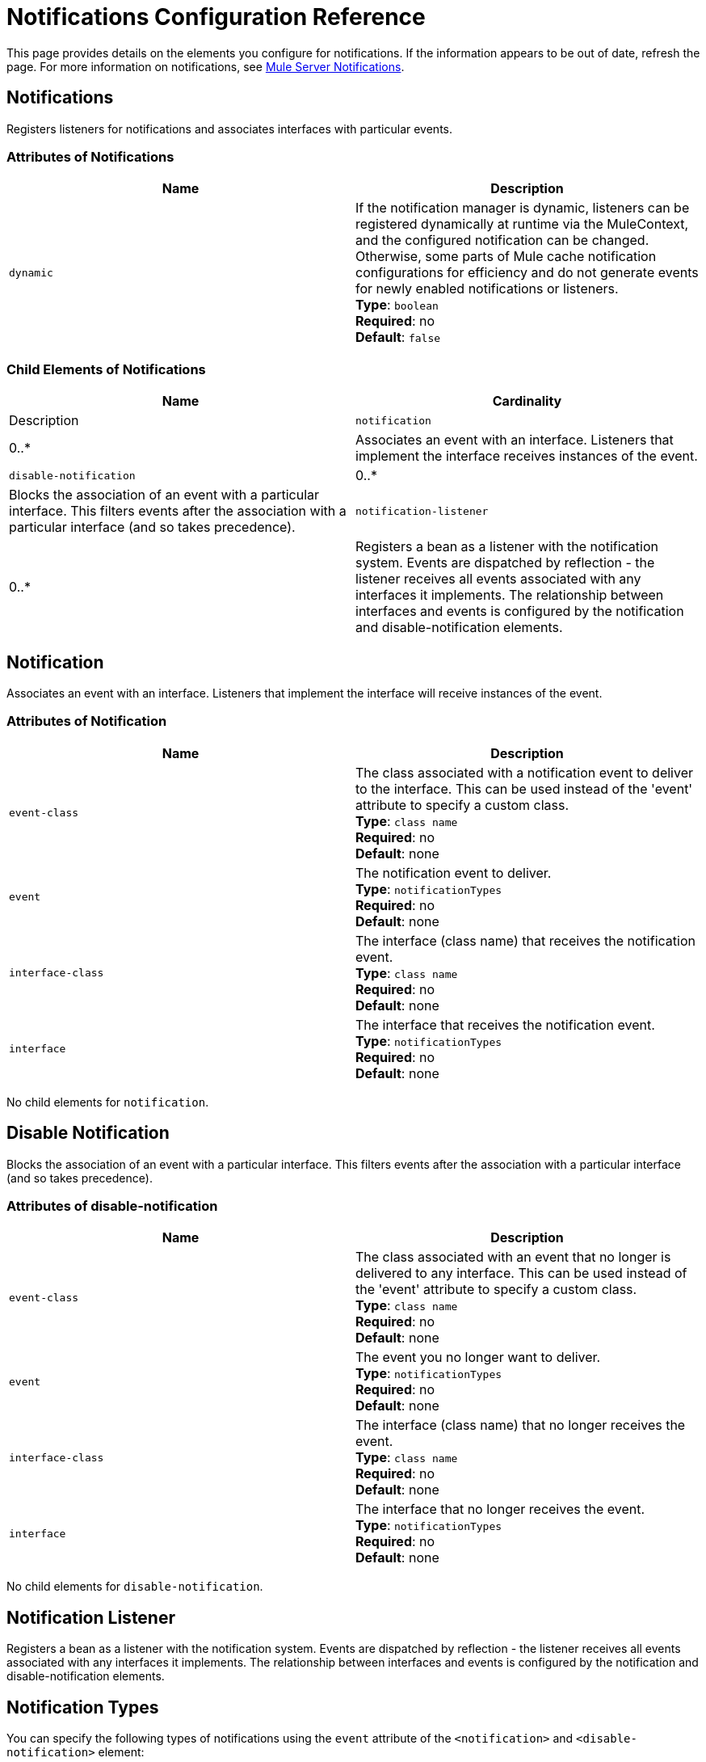 = Notifications Configuration Reference
:keywords: anypoint studio, esb, notifications, error messages, responses, exceptions, monitor

This page provides details on the elements you configure for notifications. If the information appears to be out of date, refresh the page. For more information on notifications, see link:/mule-user-guide/v/3.8-beta/mule-server-notifications[Mule Server Notifications].

== Notifications

Registers listeners for notifications and associates interfaces with particular events.

=== Attributes of Notifications

[cols=",",options="header"]
|===
|Name |Description
|`dynamic` |If the notification manager is dynamic, listeners can be registered dynamically at runtime via the MuleContext, and the configured notification can be changed. Otherwise, some parts of Mule cache notification configurations for efficiency and do not generate events for newly enabled notifications or listeners. +
*Type*: `boolean` +
*Required*: no +
*Default*: `false`
|===

=== Child Elements of Notifications

[cols=",",options="header"]
|===
|Name |Cardinality |Description
|`notification` |0..* |Associates an event with an interface. Listeners that implement the interface receives instances of the event.
|`disable-notification` |0..* |Blocks the association of an event with a particular interface. This filters events after the association with a particular interface (and so takes precedence).
|`notification-listener` |0..* |Registers a bean as a listener with the notification system. Events are dispatched by reflection - the listener receives all events associated with any interfaces it implements. The relationship between interfaces and events is configured by the notification and disable-notification elements.
|===

== Notification

Associates an event with an interface. Listeners that implement the interface will receive instances of the event.

=== Attributes of Notification

[cols=",",options="header"]
|===
|Name |Description
|`event-class` |The class associated with a notification event to deliver to the interface. This can be used instead of the 'event' attribute to specify a custom class. +
*Type*: `class name` +
*Required*: no +
*Default*: none
|`event` |The notification event to deliver. +
*Type*: `notificationTypes` +
*Required*: no +
*Default*: none
|`interface-class` |The interface (class name) that receives the notification event. +
*Type*: `class name` +
*Required*: no +
*Default*: none
|`interface` |The interface that receives the notification event. +
*Type*: `notificationTypes` +
*Required*: no +
*Default*: none
|===

No child elements for `notification`.

== Disable Notification

Blocks the association of an event with a particular interface. This filters events after the association with a particular interface (and so takes precedence).

=== Attributes of disable-notification

[cols=",",options="header"]
|===
|Name |Description
|`event-class` |The class associated with an event that no longer is delivered to any interface. This can be used instead of the 'event' attribute to specify a custom class. +
*Type*: `class name` +
*Required*: no +
*Default*: none
|`event` |The event you no longer want to deliver. +
*Type*: `notificationTypes` +
*Required*: no +
*Default*: none
|`interface-class` |The interface (class name) that no longer receives the event. +
*Type*: `class name` +
*Required*: no +
*Default*: none
|`interface` |The interface that no longer receives the event. +
*Type*: `notificationTypes` +
*Required*: no +
*Default*: none
|===

No child elements for `disable-notification`.

== Notification Listener

Registers a bean as a listener with the notification system. Events are dispatched by reflection - the listener
receives all events associated with any interfaces it implements. The relationship between
interfaces and events is configured by the notification and disable-notification elements.

== Notification Types

You can specify the following types of notifications using the `event` attribute of the `<notification>` and `<disable-notification>` element:

* ASYNC-MESSAGE
* COMPONENT-MESSAGE
* CONNECTION
* CONTEXT
* CUSTOM
* ENDPOINT-MESSAGE
* EXCEPTION
* EXCEPTION-STRATEGY
* MANAGEMENT
* MESSAGE-PROCESSOR
* MODEL
* PIPELINE-MESSAGE
* REGISTRY
* ROUTING
* SECURITY
* SERVICE
* TRANSACTION

